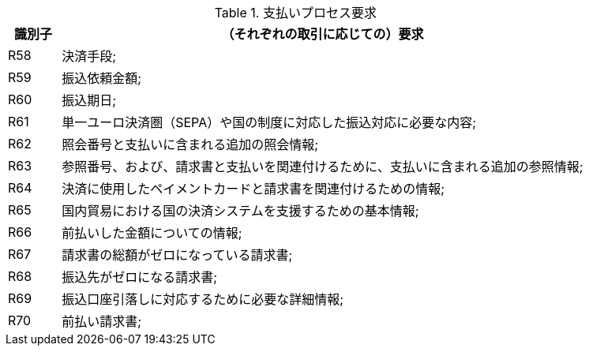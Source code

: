 
[[paymentreq, Payment requirements]]
.支払いプロセス要求
[cols="1,10", options="header"]
|===
|識別子
|（それぞれの取引に応じての）要求

|R58
|決済手段;
|R59
|振込依頼金額;
|R60
|振込期日;
|R61
|単一ユーロ決済圏（SEPA）や国の制度に対応した振込対応に必要な内容;
|R62
|照会番号と支払いに含まれる追加の照会情報;
|R63
|参照番号、および、請求書と支払いを関連付けるために、支払いに含まれる追加の参照情報;
|R64
|決済に使用したペイメントカードと請求書を関連付けるための情報;
|R65
|国内貿易における国の決済システムを支援するための基本情報;
|R66
|前払いした金額についての情報;
|R67
|請求書の総額がゼロになっている請求書;
|R68
|振込先がゼロになる請求書;
|R69
|振込口座引落しに対応するために必要な詳細情報;
|R70
|前払い請求書;
|===
